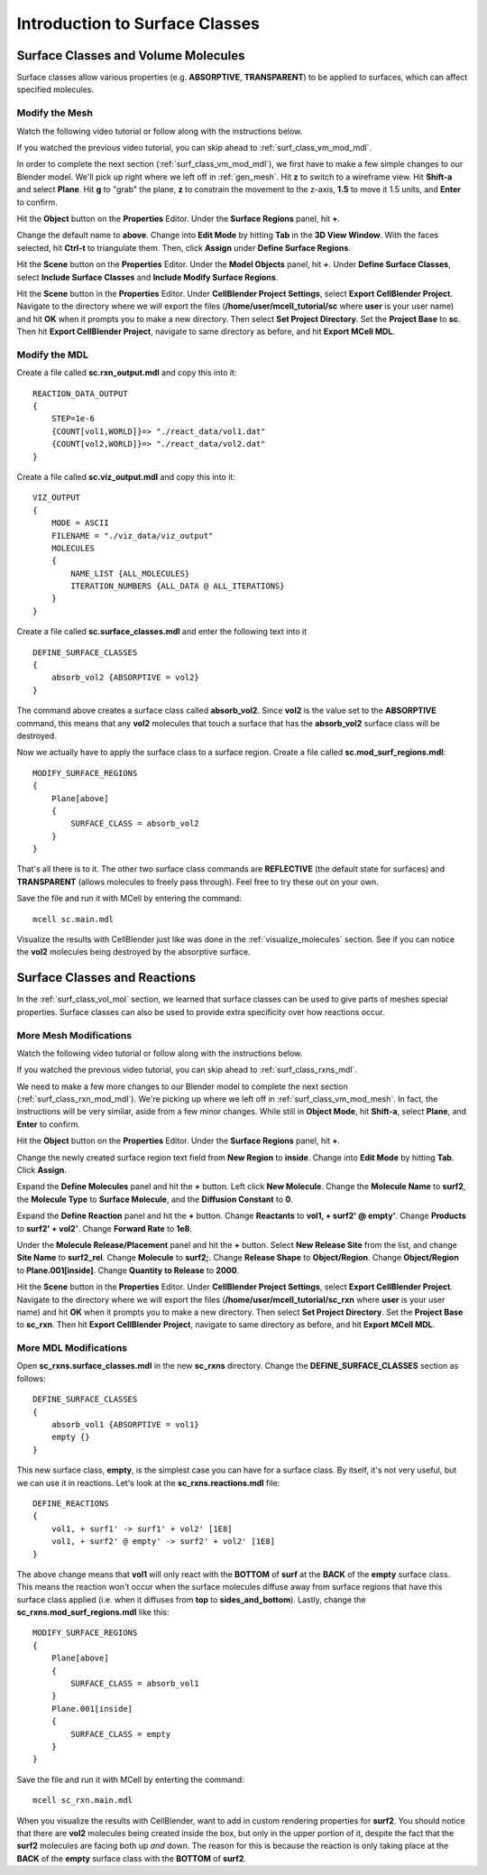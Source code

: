 .. _surface_classes:

*********************************************
Introduction to Surface Classes
*********************************************

.. _surf_class_vol_mol:

Surface Classes and Volume Molecules
=============================================

Surface classes allow various properties (e.g. **ABSORPTIVE**, **TRANSPARENT**) to be applied to surfaces, which can affect specified molecules. 

.. _surf_class_vm_mod_mesh:

Modify the Mesh
---------------------------------------------

Watch the following video tutorial or follow along with the instructions below.

.. raw:: html

    <video id="my_video_1" class="video-js vjs-default-skin" controls
      preload="metadata" width="840" height="525" 
      data-setup='{"example_option":true}'>
      <source src="http://www.mcell.psc.edu/tutorials/videos/main/surf_reg_above.ogg" type='video/ogg'/>
    </video>

If you watched the previous video tutorial, you can skip ahead to :ref:`surf_class_vm_mod_mdl`.

In order to complete the next section (:ref:`surf_class_vm_mod_mdl`), we first have to make a few simple changes to our Blender model. We'll pick up right where we left off in :ref:`gen_mesh`. Hit **z** to switch to a wireframe view. Hit **Shift-a** and select **Plane**. Hit **g** to "grab" the plane, **z** to constrain the movement to the z-axis, **1.5** to move it 1.5 units, and **Enter** to confirm.

Hit the **Object** button on the **Properties** Editor. Under the **Surface Regions** panel, hit **+**. 

Change the default name to **above**. Change into **Edit Mode** by hitting **Tab** in the **3D View Window**. With the faces selected, hit **Ctrl-t** to triangulate them. Then, click **Assign** under **Define Surface Regions**.

Hit the **Scene** button on the **Properties** Editor. Under the **Model Objects** panel, hit **+**. Under **Define Surface Classes**, select **Include Surface Classes** and **Include Modify Surface Regions**.

Hit the **Scene** button in the **Properties** Editor. Under **CellBlender Project Settings**, select **Export CellBlender Project**. Navigate to the directory where we will export the files (**/home/user/mcell_tutorial/sc** where **user** is your user name) and hit **OK** when it prompts you to make a new directory. Then select **Set Project Directory**. Set the **Project Base** to **sc**. Then hit **Export CellBlender Project**, navigate to same directory as before, and hit **Export MCell MDL**.

.. _surf_class_vm_mod_mdl:

Modify the MDL
---------------------------------------------

Create a file called **sc.rxn_output.mdl** and copy this into it::

    REACTION_DATA_OUTPUT
    {
        STEP=1e-6
        {COUNT[vol1,WORLD]}=> "./react_data/vol1.dat"
        {COUNT[vol2,WORLD]}=> "./react_data/vol2.dat"
    }


Create a file called **sc.viz_output.mdl** and copy this into it::

    VIZ_OUTPUT
    {
        MODE = ASCII
        FILENAME = "./viz_data/viz_output"
        MOLECULES 
        {
            NAME_LIST {ALL_MOLECULES}
            ITERATION_NUMBERS {ALL_DATA @ ALL_ITERATIONS}
        }   
    }

Create a file called **sc.surface_classes.mdl** and enter the following text into it ::

    DEFINE_SURFACE_CLASSES 
    {
        absorb_vol2 {ABSORPTIVE = vol2}
    }

The command above creates a surface class called **absorb_vol2**. Since **vol2** is the value set to the **ABSORPTIVE** command, this means that any **vol2** molecules that touch a surface that has the **absorb_vol2** surface class will be destroyed.

Now we actually have to apply the surface class to a surface region. Create a file called **sc.mod_surf_regions.mdl**::

    MODIFY_SURFACE_REGIONS
    {
        Plane[above]
        {
            SURFACE_CLASS = absorb_vol2
        }   
    }

That's all there is to it. The other two surface class commands are **REFLECTIVE** (the default state for surfaces) and **TRANSPARENT** (allows molecules to freely pass through). Feel free to try these out on your own.

Save the file and run it with MCell by entering the command::

    mcell sc.main.mdl

Visualize the results with CellBlender just like was done in the :ref:`visualize_molecules` section. See if you can notice the **vol2** molecules being destroyed by the absorptive surface.

.. _surf_class_rxns:

Surface Classes and Reactions
=============================================
In the :ref:`surf_class_vol_mol` section, we learned that surface classes can be used to give parts of meshes special properties. Surface classes can also be used to provide extra specificity over how reactions occur.

.. _surf_class_rxns_mesh:

More Mesh Modifications
---------------------------------------------

Watch the following video tutorial or follow along with the instructions below.

.. raw:: html

    <video id="my_video_1" class="video-js vjs-default-skin" controls
      preload="metadata" width="840" height="525" 
      data-setup='{"example_option":true}'>
      <source src="http://www.mcell.psc.edu/tutorials/videos/main/surf_reg_inside.ogg" type='video/ogg'/>
    </video>

If you watched the previous video tutorial, you can skip ahead to :ref:`surf_class_rxns_mdl`.

We need to make a few more changes to our Blender model to complete the next section (:ref:`surf_class_rxn_mod_mdl`). We're picking up where we left off in :ref:`surf_class_vm_mod_mesh`. In fact, the instructions will be very similar, aside from a few minor changes. While still in **Object Mode**, hit **Shift-a**, select **Plane**, and **Enter** to confirm.  

Hit the **Object** button on the **Properties** Editor. Under the **Surface Regions** panel, hit **+**. 

Change the newly created surface region text field from **New Region** to **inside**. Change into **Edit Mode** by hitting **Tab**. Click **Assign**. 

Expand the **Define Molecules** panel and hit the **+** button. Left click **New Molecule**. Change the **Molecule Name** to **surf2**, the **Molecule Type** to **Surface Molecule**, and the **Diffusion Constant** to **0**.

Expand the **Define Reaction** panel and hit the **+** button. Change **Reactants** to **vol1, + surf2' @ empty'**. Change **Products** to **surf2' + vol2'**. Change **Forward Rate** to **1e8**.

Under the **Molecule Release/Placement** panel and hit the **+** button. Select **New Release Site** from the list, and change **Site Name** to **surf2_rel**. Change **Molecule** to **surf2;**. Change **Release Shape** to **Object/Region**. Change **Object/Region** to **Plane.001[inside]**. Change **Quantity to Release** to **2000**.

Hit the **Scene** button in the **Properties** Editor. Under **CellBlender Project Settings**, select **Export CellBlender Project**. Navigate to the directory where we will export the files (**/home/user/mcell_tutorial/sc_rxn** where **user** is your user name) and hit **OK** when it prompts you to make a new directory. Then select **Set Project Directory**. Set the **Project Base** to **sc_rxn**. Then hit **Export CellBlender Project**, navigate to same directory as before, and hit **Export MCell MDL**.

.. _surf_class_rxns_mdl:

More MDL Modifications
---------------------------------------------

Open **sc_rxns.surface_classes.mdl** in the new **sc_rxns** directory. Change the **DEFINE_SURFACE_CLASSES** section as follows::

    DEFINE_SURFACE_CLASSES 
    {
        absorb_vol1 {ABSORPTIVE = vol1}
        empty {}
    }  

This new surface class, **empty**, is the simplest case you can have for a surface class. By itself, it's not very useful, but we can use it in reactions. Let's look at the **sc_rxns.reactions.mdl** file::

    DEFINE_REACTIONS 
    {
        vol1, + surf1' -> surf1' + vol2' [1E8]
        vol1, + surf2' @ empty' -> surf2' + vol2' [1E8]
    }   

The above change means that **vol1** will only react with the **BOTTOM** of **surf** at the **BACK** of the **empty** surface class. This means the reaction won't occur when the surface molecules diffuse away from surface regions that have this surface class applied (i.e. when it diffuses from **top** to **sides_and_bottom**). Lastly, change the **sc_rxns.mod_surf_regions.mdl** like this::

    MODIFY_SURFACE_REGIONS 
    {
        Plane[above]
        {
            SURFACE_CLASS = absorb_vol1
        }
        Plane.001[inside]
        {
            SURFACE_CLASS = empty
        }
    }

Save the file and run it with MCell by enterting the command::

    mcell sc_rxn.main.mdl

When you visualize the results with CellBlender, want to add in custom rendering properties for **surf2**. You should notice that there are **vol2** molecules being created inside the box, but only in the upper portion of it, despite the fact that the **surf2** molecules are facing both up *and* down. The reason for this is because the reaction is only taking place at the **BACK** of the **empty** surface class with the **BOTTOM** of **surf2**.
